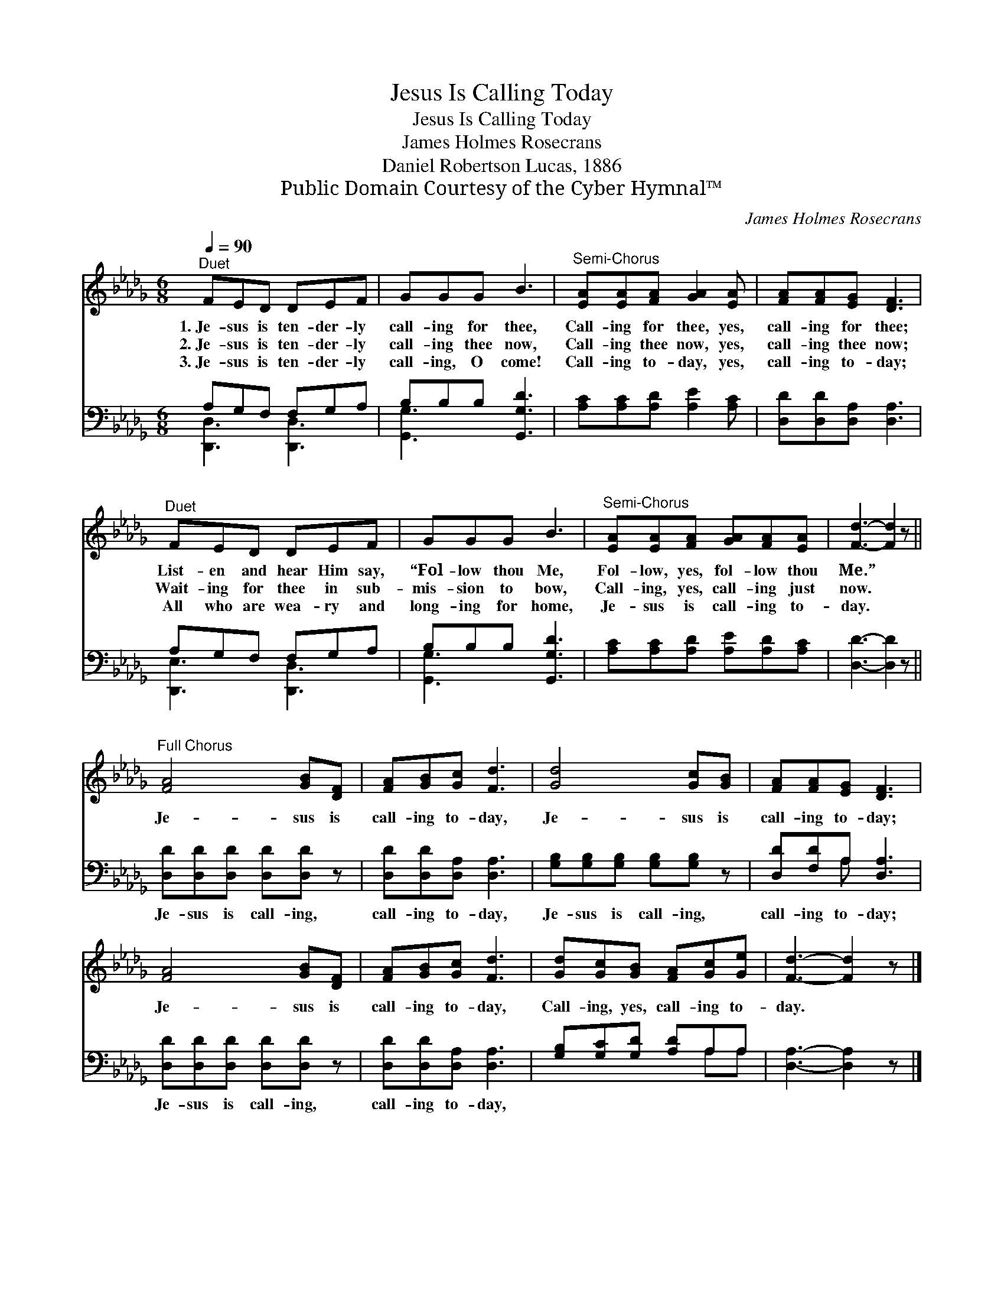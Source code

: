 X:1
T:Jesus Is Calling Today
T:Jesus Is Calling Today
T:James Holmes Rosecrans
T:Daniel Robertson Lucas, 1886
T:Public Domain Courtesy of the Cyber Hymnal™
C:James Holmes Rosecrans
Z:Public Domain
Z:Courtesy of the Cyber Hymnal™
%%score 1 ( 2 3 )
L:1/8
Q:1/4=90
M:6/8
K:Db
V:1 treble 
V:2 bass 
V:3 bass 
V:1
"^Duet" FED DEF | GGG B3 |"^Semi-Chorus" [EA][EA][FA] [GA]2 [EA] | [FA][FA][EG] [DF]3 | %4
w: 1.~Je- sus is ten- der- ly|call- ing for thee,|Call- ing for thee, yes,|call- ing for thee;|
w: 2.~Je- sus is ten- der- ly|call- ing thee now,|Call- ing thee now, yes,|call- ing thee now;|
w: 3.~Je- sus is ten- der- ly|call- ing, O come!|Call- ing to- day, yes,|call- ing to- day;|
"^Duet" FED DEF | GGG B3 |"^Semi-Chorus" [EA][EA][FA] [GA][FA][EA] | [Fd]3- [Fd]2 z || %8
w: List- en and hear Him say,|“Fol- low thou Me,|Fol- low, yes, fol- low thou|Me.” *|
w: Wait- ing for thee in sub-|mis- sion to bow,|Call- ing, yes, call- ing just|now. *|
w: All who are wea- ry and|long- ing for home,|Je- sus is call- ing to-|day. *|
"^Full Chorus" [FA]4 [GB][DF] | [FA][GB][Gc] [Fd]3 | [Gd]4 [Gc][GB] | [FA][FA][EG] [DF]3 | %12
w: ||||
w: Je- sus is|call- ing to- day,|Je- sus is|call- ing to- day;|
w: ||||
 [FA]4 [GB][DF] | [FA][GB][Gc] [Fd]3 | [Gd][Gc][GB] [FA][Gc][Ge] | [Fd]3- [Fd]2 z |] %16
w: ||||
w: Je- sus is|call- ing to- day,|Call- ing, yes, call- ing to-|day. *|
w: ||||
V:2
 A,G,F, F,G,A, | B,B,B, [G,,G,D]3 | [A,C][A,C][A,D] [A,E]2 [A,C] | [D,D][D,D][D,A,] [D,A,]3 | %4
w: ~ ~ ~ ~ ~ ~|~ ~ ~ ~|~ ~ ~ ~ ~|~ ~ ~ ~|
 A,G,F, F,G,A, | B,B,B, [G,,G,D]3 | [A,C][A,C][A,D] [A,E][A,D][A,C] | [D,D]3- [D,D]2 z || %8
w: ~ ~ ~ ~ ~ ~|~ ~ ~ ~|~ ~ ~ ~ ~ ~|~ *|
 [D,D][D,D][D,D] [D,D][D,D] z | [D,D][D,D][D,A,] [D,A,]3 | [G,B,][G,B,][G,B,] [G,B,][G,B,] z | %11
w: Je- sus is call- ing,|call- ing to- day,|Je- sus is call- ing,|
 [D,D][F,D]A, [D,A,]3 | [D,D][D,D][D,D] [D,D][D,D] z | [D,D][D,D][D,A,] [D,A,]3 | %14
w: call- ing to- day;|Je- sus is call- ing,|call- ing to- day,|
 [G,B,][G,C][G,D] [A,D]A,A, | [D,A,]3- [D,A,]2 z |] %16
w: ||
V:3
 [D,,D,]3 [D,,D,]3 | [G,,G,]3 x3 | x6 | x6 | [D,,E,]3 [D,,D,]3 | [G,,G,]3 x3 | x6 | x6 || x6 | x6 | %10
 x6 | x2 A, x3 | x6 | x6 | x4 A,A, | x6 |] %16

